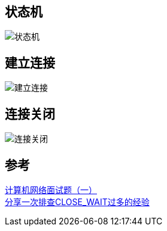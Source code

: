 == 状态机
image::img/tcp_ip_状态机.png[状态机]


== 建立连接

image::img/tcp_ip_连接建立.png[建立连接]

== 连接关闭

image::img/tcp_ip_连接关闭.png[连接关闭]


== 参考
[%hardbreaks]
https://zhuanlan.zhihu.com/p/60305452[计算机网络面试题（一）]
https://www.cnblogs.com/chopper-poet/p/14618391.html[分享一次排查CLOSE_WAIT过多的经验]